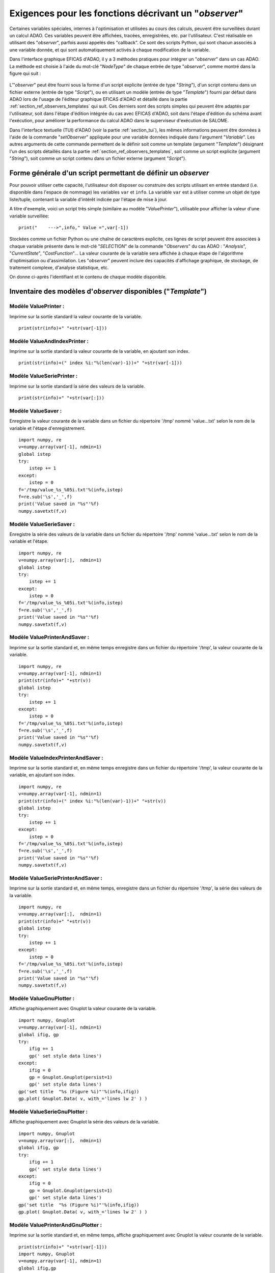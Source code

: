 ..
   Copyright (C) 2008-2021 EDF R&D

   This file is part of SALOME ADAO module.

   This library is free software; you can redistribute it and/or
   modify it under the terms of the GNU Lesser General Public
   License as published by the Free Software Foundation; either
   version 2.1 of the License, or (at your option) any later version.

   This library is distributed in the hope that it will be useful,
   but WITHOUT ANY WARRANTY; without even the implied warranty of
   MERCHANTABILITY or FITNESS FOR A PARTICULAR PURPOSE.  See the GNU
   Lesser General Public License for more details.

   You should have received a copy of the GNU Lesser General Public
   License along with this library; if not, write to the Free Software
   Foundation, Inc., 59 Temple Place, Suite 330, Boston, MA  02111-1307 USA

   See http://www.salome-platform.org/ or email : webmaster.salome@opencascade.com

   Author: Jean-Philippe Argaud, jean-philippe.argaud@edf.fr, EDF R&D

.. _section_ref_observers_requirements:

Exigences pour les fonctions décrivant un "*observer*"
------------------------------------------------------

.. index:: single: Observer
.. index:: single: setObserver
.. index:: single: Observer Template

Certaines variables spéciales, internes à l'optimisation et utilisées au cours
des calculs, peuvent être surveillées durant un calcul ADAO. Ces variables
peuvent être affichées, tracées, enregistrées, etc. par l'utilisateur. C'est
réalisable en utilisant des "*observer*", parfois aussi appelés des "callback".
Ce sont des scripts Python, qui sont chacun associés à une variable donnée, et
qui sont automatiquement activés à chaque modification de la variable.

Dans l'interface graphique EFICAS d'ADAO, il y a 3 méthodes pratiques pour
intégrer un "*observer*" dans un cas ADAO. La méthode est choisie à l'aide du
mot-clé "*NodeType*" de chaque entrée de type "*observer*", comme montré dans
la figure qui suit :

  .. eficas_observer_nodetype:
  .. image:: images/eficas_observer_nodetype.png
    :align: center
    :width: 100%
  .. centered::
    **Choisir pour un "*observer*" son type d'entrée**

L'"*observer*" peut être fourni sous la forme d'un script explicite (entrée de
type "*String*"), d'un script contenu dans un fichier externe (entrée de type
"*Script*"), ou en utilisant un modèle (entrée de type "*Template*") fourni par
défaut dans ADAO lors de l'usage de l'éditeur graphique EFICAS d'ADAO et
détaillé dans la partie :ref:`section_ref_observers_templates` qui suit. Ces
derniers sont des scripts simples qui peuvent être adaptés par l'utilisateur,
soit dans l'étape d'édition intégrée du cas avec EFICAS d'ADAO, soit dans
l'étape d'édition du schéma avant l'exécution, pour améliorer la performance du
calcul ADAO dans le superviseur d'exécution de SALOME.

Dans l'interface textuelle (TUI) d'ADAO (voir la partie :ref:`section_tui`),
les mêmes informations peuvent être données à l'aide de la commande
"*setObserver*" appliquée pour une variable données indiquée dans l'argument
"*Variable*". Les autres arguments de cette commande permettent de le définir
soit comme un template (argument "*Template*") désignant l'un des scripts
détaillés dans la partie :ref:`section_ref_observers_templates`, soit comme un
script explicite (argument "*String*"), soit comme un script contenu dans un
fichier externe (argument "*Script*").

Forme générale d'un script permettant de définir un *observer*
++++++++++++++++++++++++++++++++++++++++++++++++++++++++++++++

Pour pouvoir utiliser cette capacité, l'utilisateur doit disposer ou construire
des scripts utilisant en entrée standard (i.e. disponible dans l'espace de
nommage) les variables ``var`` et ``info``. La variable ``var`` est à utiliser
comme un objet de type liste/tuple, contenant la variable d'intérêt indicée par
l'étape de mise à jour.

A titre d'exemple, voici un script très simple (similaire au modèle
"*ValuePrinter*"), utilisable pour afficher la valeur d'une variable
surveillée::

    print("    --->",info," Value =",var[-1])

Stockées comme un fichier Python ou une chaîne de caractères explicite, ces
lignes de script peuvent être associées à chaque variable présente dans le
mot-clé "*SELECTION*" de la commande "*Observers*" du cas ADAO : "*Analysis*",
"*CurrentState*", "*CostFunction*"... La valeur courante de la variable sera
affichée à chaque étape de l'algorithme d'optimisation ou d'assimilation. Les
"*observer*" peuvent inclure des capacités d'affichage graphique, de stockage,
de traitement complexe, d'analyse statistique, etc.

On donne ci-après l'identifiant et le contenu de chaque modèle disponible.

.. _section_ref_observers_templates:

Inventaire des modèles d'*observer* disponibles ("*Template*")
++++++++++++++++++++++++++++++++++++++++++++++++++++++++++++++

.. index:: single: ValuePrinter (Observer)

Modèle **ValuePrinter** :
.........................

Imprime sur la sortie standard la valeur courante de la variable.

::

    print(str(info)+" "+str(var[-1]))

.. index:: single: ValueAndIndexPrinter (Observer)

Modèle **ValueAndIndexPrinter** :
.................................

Imprime sur la sortie standard la valeur courante de la variable, en ajoutant son index.

::

    print(str(info)+(" index %i:"%(len(var)-1))+" "+str(var[-1]))

.. index:: single: ValueSeriePrinter (Observer)

Modèle **ValueSeriePrinter** :
..............................

Imprime sur la sortie standard la série des valeurs de la variable.

::

    print(str(info)+" "+str(var[:]))

.. index:: single: ValueSaver (Observer)

Modèle **ValueSaver** :
.......................

Enregistre la valeur courante de la variable dans un fichier du répertoire '/tmp' nommé 'value...txt' selon le nom de la variable et l'étape d'enregistrement.

::

    import numpy, re
    v=numpy.array(var[-1], ndmin=1)
    global istep
    try:
        istep += 1
    except:
        istep = 0
    f='/tmp/value_%s_%05i.txt'%(info,istep)
    f=re.sub('\s','_',f)
    print('Value saved in "%s"'%f)
    numpy.savetxt(f,v)

.. index:: single: ValueSerieSaver (Observer)

Modèle **ValueSerieSaver** :
............................

Enregistre la série des valeurs de la variable dans un fichier du répertoire '/tmp' nommé 'value...txt' selon le nom de la variable et l'étape.

::

    import numpy, re
    v=numpy.array(var[:],  ndmin=1)
    global istep
    try:
        istep += 1
    except:
        istep = 0
    f='/tmp/value_%s_%05i.txt'%(info,istep)
    f=re.sub('\s','_',f)
    print('Value saved in "%s"'%f)
    numpy.savetxt(f,v)

.. index:: single: ValuePrinterAndSaver (Observer)

Modèle **ValuePrinterAndSaver** :
.................................

Imprime sur la sortie standard et, en même temps enregistre dans un fichier du répertoire '/tmp', la valeur courante de la variable.

::

    import numpy, re
    v=numpy.array(var[-1], ndmin=1)
    print(str(info)+" "+str(v))
    global istep
    try:
        istep += 1
    except:
        istep = 0
    f='/tmp/value_%s_%05i.txt'%(info,istep)
    f=re.sub('\s','_',f)
    print('Value saved in "%s"'%f)
    numpy.savetxt(f,v)

.. index:: single: ValueIndexPrinterAndSaver (Observer)

Modèle **ValueIndexPrinterAndSaver** :
......................................

Imprime sur la sortie standard et, en même temps enregistre dans un fichier du répertoire '/tmp', la valeur courante de la variable, en ajoutant son index.

::

    import numpy, re
    v=numpy.array(var[-1], ndmin=1)
    print(str(info)+(" index %i:"%(len(var)-1))+" "+str(v))
    global istep
    try:
        istep += 1
    except:
        istep = 0
    f='/tmp/value_%s_%05i.txt'%(info,istep)
    f=re.sub('\s','_',f)
    print('Value saved in "%s"'%f)
    numpy.savetxt(f,v)

.. index:: single: ValueSeriePrinterAndSaver (Observer)

Modèle **ValueSeriePrinterAndSaver** :
......................................

Imprime sur la sortie standard et, en même temps, enregistre dans un fichier du répertoire '/tmp', la série des valeurs de la variable.

::

    import numpy, re
    v=numpy.array(var[:],  ndmin=1)
    print(str(info)+" "+str(v))
    global istep
    try:
        istep += 1
    except:
        istep = 0
    f='/tmp/value_%s_%05i.txt'%(info,istep)
    f=re.sub('\s','_',f)
    print('Value saved in "%s"'%f)
    numpy.savetxt(f,v)

.. index:: single: ValueGnuPlotter (Observer)

Modèle **ValueGnuPlotter** :
............................

Affiche graphiquement avec Gnuplot la valeur courante de la variable.

::

    import numpy, Gnuplot
    v=numpy.array(var[-1], ndmin=1)
    global ifig, gp
    try:
        ifig += 1
        gp(' set style data lines')
    except:
        ifig = 0
        gp = Gnuplot.Gnuplot(persist=1)
        gp(' set style data lines')
    gp('set title  "%s (Figure %i)"'%(info,ifig))
    gp.plot( Gnuplot.Data( v, with_='lines lw 2' ) )

.. index:: single: ValueSerieGnuPlotter (Observer)

Modèle **ValueSerieGnuPlotter** :
.................................

Affiche graphiquement avec Gnuplot la série des valeurs de la variable.

::

    import numpy, Gnuplot
    v=numpy.array(var[:],  ndmin=1)
    global ifig, gp
    try:
        ifig += 1
        gp(' set style data lines')
    except:
        ifig = 0
        gp = Gnuplot.Gnuplot(persist=1)
        gp(' set style data lines')
    gp('set title  "%s (Figure %i)"'%(info,ifig))
    gp.plot( Gnuplot.Data( v, with_='lines lw 2' ) )

.. index:: single: ValuePrinterAndGnuPlotter (Observer)

Modèle **ValuePrinterAndGnuPlotter** :
......................................

Imprime sur la sortie standard et, en même temps, affiche graphiquement avec Gnuplot la valeur courante de la variable.

::

    print(str(info)+" "+str(var[-1]))
    import numpy, Gnuplot
    v=numpy.array(var[-1], ndmin=1)
    global ifig,gp
    try:
        ifig += 1
        gp(' set style data lines')
    except:
        ifig = 0
        gp = Gnuplot.Gnuplot(persist=1)
        gp(' set style data lines')
    gp('set title  "%s (Figure %i)"'%(info,ifig))
    gp.plot( Gnuplot.Data( v, with_='lines lw 2' ) )

.. index:: single: ValueSeriePrinterAndGnuPlotter (Observer)

Modèle **ValueSeriePrinterAndGnuPlotter** :
...........................................

Imprime sur la sortie standard et, en même temps, affiche graphiquement avec Gnuplot la série des valeurs de la variable.

::

    print(str(info)+" "+str(var[:]))
    import numpy, Gnuplot
    v=numpy.array(var[:],  ndmin=1)
    global ifig,gp
    try:
        ifig += 1
        gp(' set style data lines')
    except:
        ifig = 0
        gp = Gnuplot.Gnuplot(persist=1)
        gp(' set style data lines')
    gp('set title  "%s (Figure %i)"'%(info,ifig))
    gp.plot( Gnuplot.Data( v, with_='lines lw 2' ) )

.. index:: single: ValuePrinterSaverAndGnuPlotter (Observer)

Modèle **ValuePrinterSaverAndGnuPlotter** :
...........................................

Imprime sur la sortie standard et, en même temps, enregistre dans un fichier du répertoire '/tmp' et affiche graphiquement la valeur courante de la variable.

::

    print(str(info)+" "+str(var[-1]))
    import numpy, re
    v=numpy.array(var[-1], ndmin=1)
    global istep
    try:
        istep += 1
    except:
        istep = 0
    f='/tmp/value_%s_%05i.txt'%(info,istep)
    f=re.sub('\s','_',f)
    print('Value saved in "%s"'%f)
    numpy.savetxt(f,v)
    import Gnuplot
    global ifig,gp
    try:
        ifig += 1
        gp(' set style data lines')
    except:
        ifig = 0
        gp = Gnuplot.Gnuplot(persist=1)
        gp(' set style data lines')
    gp('set title  "%s (Figure %i)"'%(info,ifig))
    gp.plot( Gnuplot.Data( v, with_='lines lw 2' ) )

.. index:: single: ValueSeriePrinterSaverAndGnuPlotter (Observer)

Modèle **ValueSeriePrinterSaverAndGnuPlotter** :
................................................

Imprime sur la sortie standard et, en même temps, enregistre dans un fichier du répertoire '/tmp' et affiche graphiquement la série des valeurs de la variable.

::

    print(str(info)+" "+str(var[:]))
    import numpy, re
    v=numpy.array(var[:],  ndmin=1)
    global istep
    try:
        istep += 1
    except:
        istep = 0
    f='/tmp/value_%s_%05i.txt'%(info,istep)
    f=re.sub('\s','_',f)
    print('Value saved in "%s"'%f)
    numpy.savetxt(f,v)
    import Gnuplot
    global ifig,gp
    try:
        ifig += 1
        gp(' set style data lines')
    except:
        ifig = 0
        gp = Gnuplot.Gnuplot(persist=1)
        gp(' set style data lines')
    gp('set title  "%s (Figure %i)"'%(info,ifig))
    gp.plot( Gnuplot.Data( v, with_='lines lw 2' ) )

.. index:: single: ValueMean (Observer)

Modèle **ValueMean** :
......................

Imprime sur la sortie standard la moyenne de la valeur courante de la variable.

::

    import numpy
    print(str(info)+" "+str(numpy.nanmean(var[-1])))

.. index:: single: ValueStandardError (Observer)

Modèle **ValueStandardError** :
...............................

Imprime sur la sortie standard l'écart-type de la valeur courante de la variable.

::

    import numpy
    print(str(info)+" "+str(numpy.nanstd(var[-1])))

.. index:: single: ValueVariance (Observer)

Modèle **ValueVariance** :
..........................

Imprime sur la sortie standard la variance de la valeur courante de la variable.

::

    import numpy
    print(str(info)+" "+str(numpy.nanvar(var[-1])))

.. index:: single: ValueL2Norm (Observer)

Modèle **ValueL2Norm** :
........................

Imprime sur la sortie standard la norme L2 de la valeur courante de la variable.

::

    import numpy
    v = numpy.ravel( var[-1] )
    print(str(info)+" "+str(float( numpy.linalg.norm(v) )))

.. index:: single: ValueRMS (Observer)

Modèle **ValueRMS** :
.....................

Imprime sur la sortie standard la racine de la moyenne des carrés (RMS), ou moyenne quadratique, de la valeur courante de la variable.

::

    import numpy
    v = numpy.ravel( var[-1] )
    print(str(info)+" "+str(float( numpy.sqrt((1./v.size)*numpy.dot(v,v)) )))
